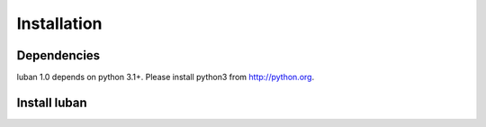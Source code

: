 .. _installation:

Installation
============


Dependencies
------------

luban 1.0 depends on python 3.1+. Please install python3 from http://python.org.


Install luban
-------------

